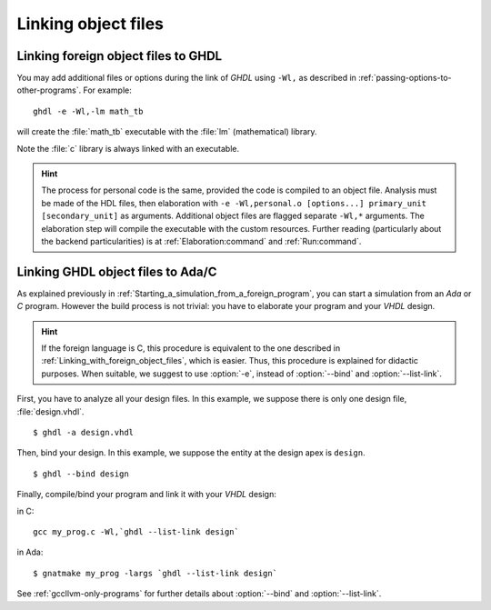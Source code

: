 .. program:: ghdl

.. _COSIM:VHPIDIRECT:Linking:

Linking object files
####################

.. _Linking_with_foreign_object_files:

Linking foreign object files to GHDL
====================================

You may add additional files or options during the link of `GHDL` using
``-Wl,`` as described in :ref:`passing-options-to-other-programs`.
For example::

  ghdl -e -Wl,-lm math_tb

will create the :file:`math_tb` executable with the :file:`lm` (mathematical)
library.

Note the :file:`c` library is always linked with an executable.

.. HINT::
  The process for personal code is the same, provided the code is compiled to an object file.
  Analysis must be made of the HDL files, then elaboration with ``-e -Wl,personal.o [options...] primary_unit [secondary_unit]`` as arguments.
  Additional object files are flagged separate ``-Wl,*`` arguments. The elaboration step will compile the executable with the custom resources.
  Further reading (particularly about the backend particularities) is at :ref:`Elaboration:command` and :ref:`Run:command`.

.. _Linking_with_Ada:

Linking GHDL object files to Ada/C
==================================

As explained previously in :ref:`Starting_a_simulation_from_a_foreign_program`,
you can start a simulation from an `Ada` or `C` program. However the build
process is not trivial: you have to elaborate your program and your
`VHDL` design.

.. HINT::
   If the foreign language is C, this procedure is equivalent to the one described in
   :ref:`Linking_with_foreign_object_files`, which is easier. Thus, this procedure is
   explained for didactic purposes. When suitable, we suggest to use :option:`-e`, instead
   of :option:`--bind` and :option:`--list-link`.

First, you have to analyze all your design files. In this example, we
suppose there is only one design file, :file:`design.vhdl`.

::

  $ ghdl -a design.vhdl

Then, bind your design. In this example, we suppose the entity at the
design apex is ``design``.

::

  $ ghdl --bind design

Finally, compile/bind your program and link it with your `VHDL`
design:

in C:

::

  gcc my_prog.c -Wl,`ghdl --list-link design`

in Ada:

::

  $ gnatmake my_prog -largs `ghdl --list-link design`

See :ref:`gccllvm-only-programs` for further details about :option:`--bind` and :option:`--list-link`.
